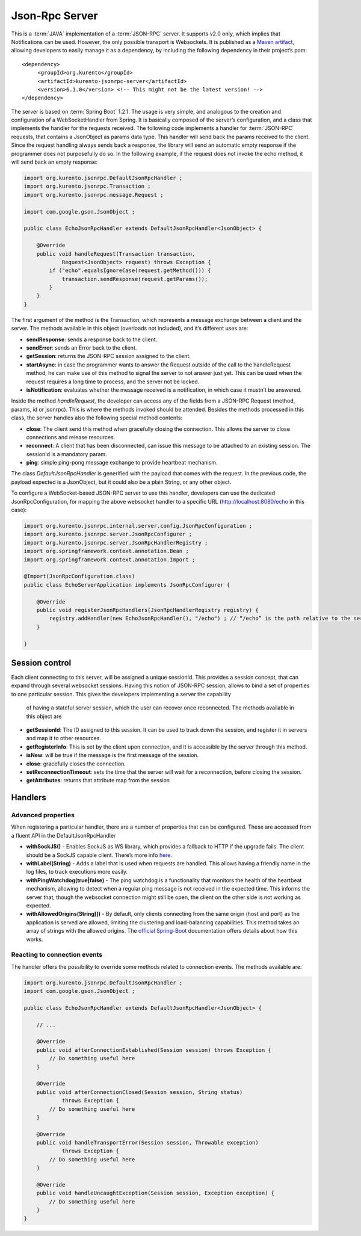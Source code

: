 %%%%%%%%%%%%%%%
Json-Rpc Server
%%%%%%%%%%%%%%%

This is a :term:`JAVA` implementation of a :term:`JSON-RPC` server. It supports v2.0 only, which implies that Notifications can be used. 
However, the only possible transport is Websockets. It is published as a `Maven artifact <https://search.maven.org/#search%7Cga%7C1%7Ca%3A%22kurento-jsonrpc-server%22>`_, 
allowing developers to easily manage it as a dependency, by including the following dependency in their project’s pom::

  <dependency>
       <groupId>org.kurento</groupId>
       <artifactId>kurento-jsonrpc-server</artifactId>
       <version>6.1.0</version> <!-- This might not be the latest version! -->
  </dependency>
      
The server is based on :term:`Spring Boot` 1.2.1. The usage is very simple, and analogous to the creation and configuration of a WebSocketHandler from Spring. 
It is basically composed of the server’s configuration, and a class that implements the handler for the requests received. The following code implements
a handler for :term:`JSON-RPC` requests, that contains a JsonObject as params data type. This handler will send back the params received to the client. Since the
request handling always sends back a response, the library will send an automatic empty response if the programmer does not purposefully do so. In the following
example, if the request does not invoke the echo method, it will send back an empty response:

.. code-block:: java

   import org.kurento.jsonrpc.DefaultJsonRpcHandler ; 
   import org.kurento.jsonrpc.Transaction ; 
   import org.kurento.jsonrpc.message.Request ; 
   
   import com.google.gson.JsonObject ; 
   
   public class EchoJsonRpcHandler extends DefaultJsonRpcHandler<JsonObject> { 
   
       @Override
       public void handleRequest(Transaction transaction,
               Request<JsonObject> request) throws Exception {
           if ("echo".equalsIgnoreCase(request.getMethod())) { 
               transaction.sendResponse(request.getParams()); 
           }
       } 
   }

The first argument of the method is the Transaction, which represents a message exchange between a client and the server. The methods available in this object 
(overloads not included), and it’s different uses are:

* **sendResponse**: sends a response back to the client.
* **sendError**: sends an Error back to the client.
* **getSession**: returns the JSON-RPC session assigned to the client.
* **startAsync**: in case the programmer wants to answer the Request outside of the call to the handleRequest method, he can make use of this method to signal the server to not answer just yet. This can be used when the request requires a long time to process, and the server not be locked.
* **isNotification**: evaluates whether the message received is a notification, in which case it mustn’t be answered.

Inside the method *handleRequest*, the developer can access any of the fields from a JSON-RPC Request (method, params, id or jsonrpc). This is where the methods 
invoked should be attended. Besides the methods processed in this class, the server handles also the following special method contents:

* **close**: The client send this method when gracefully closing the connection. This allows the server to close connections and release resources.
* **reconnect**: A client that has been disconnected, can issue this message to be attached to an existing session. The sessionId is a mandatory param.
* **ping**: simple ping-pong message exchange to provide heartbeat mechanism.

The class *DefaultJsonRpcHandler* is generified with the payload that comes with the request. In the previous code, the payload expected is a JsonObject, 
but it could also be a plain String, or any other object.

To configure a WebSocket-based JSON-RPC server to use this handler, developers can use the dedicated JsonRpcConfiguration, for mapping the above websocket handler 
to a specific URL (http://localhost:8080/echo in this case):

.. code-block:: java

   import org.kurento.jsonrpc.internal.server.config.JsonRpcConfiguration ; 
   import org.kurento.jsonrpc.server.JsonRpcConfigurer ; 
   import org.kurento.jsonrpc.server.JsonRpcHandlerRegistry ; 
   import org.springframework.context.annotation.Bean ; 
   import org.springframework.context.annotation.Import ; 
   
   @Import(JsonRpcConfiguration.class)
   public class EchoServerApplication implements JsonRpcConfigurer { 
   
       @Override
       public void registerJsonRpcHandlers(JsonRpcHandlerRegistry registry) { 
           registry.addHandler(new EchoJsonRpcHandler(), "/echo") ; // “/echo” is the path relative to the server’s URL
       } 
   
   }

Session control
---------------

Each client connecting to this server, will be assigned a unique sessionId. This provides a session concept, that can expand through several websocket sessions. 
Having this notion of JSON-RPC session, allows to bind a set of properties to one particular session. This gives the developers implementing a server the capability
 of having a stateful server session, which the user can recover once reconnected. The methods available in this object are
 
* **getSessionId**: The ID assigned to this session. It can be used to track down the session, and register it in servers and map it to other resources.
* **getRegisterInfo**: This is set by the client upon connection, and it is accessible by the server through this method.
* **isNew**: will be true if the message is the first message of the session.
* **close**: gracefully closes the connection.
* **setReconnectionTimeout**: sets the time that the server will wait for a reconnection, before closing the session.
* **getAttributes**: returns that attribute map from the session


Handlers
--------

Advanced properties
*******************

When registering a particular handler, there are a number of properties that can be configured. These are accessed from a fluent API in the DefaultJsonRpcHandler

* **withSockJS()** - Enables SockJS as WS library, which provides a fallback to HTTP if the upgrade fails. The client should be a SockJS capable client. There’s more info `here <http://docs.spring.io/spring/docs/current/spring-framework-reference/html/websocket.html#websocket-fallback>`_.
* **withLabel(String)** - Adds a label that is used when requests are handled. This allows having a friendly name in the log files, to track executions more easily.
* **withPingWatchdog(true|false)** - The ping watchdog is a functionality that monitors the  health of the heartbeat mechanism, allowing to detect when a regular ping message is not received in the expected time. This informs the server that, though the websocket connection might still be open, the client on the other side is not working as expected.
* **withAllowedOrigins(String[])** - By default, only clients connecting from the same origin (host and port) as the application is served are allowed, limiting the clustering and load-balancing capabilities. This method takes an array of strings with the allowed origins. The `official Spring-Boot <http://docs.spring.io/spring/docs/current/spring-framework-reference/html/websocket.html#websocket-server-allowed-origins>`_ documentation offers details about how this works.

Reacting to connection events
*****************************

The handler offers the possibility to override some methods related to connection events. The methods available are:

.. code-block:: java

   import org.kurento.jsonrpc.DefaultJsonRpcHandler ; 
   import com.google.gson.JsonObject ; 
   
   public class EchoJsonRpcHandler extends DefaultJsonRpcHandler<JsonObject> { 
   
       // ...
   
       @Override
       public void afterConnectionEstablished(Session session) throws Exception { 
           // Do something useful here
       } 
   
       @Override
       public void afterConnectionClosed(Session session, String status) 
               throws Exception { 
           // Do something useful here
       } 
   
       @Override
       public void handleTransportError(Session session, Throwable exception) 
               throws Exception { 
           // Do something useful here
       } 
   
       @Override
       public void handleUncaughtException(Session session, Exception exception) { 
           // Do something useful here  
       } 
   }



